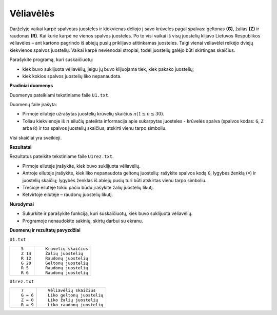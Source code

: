 Vėliavėlės
==========

.. default-role:: math

Darželyje  vaikai  karpė  spalvotas juosteles  ir  kiekvienas  dėliojo  į  savo
krūveles  pagal  spalvas: geltonas  **(G)**, žalias **(Z)**  ir  raudonas
**(R)**. Kai kurie karpė ne vienos spalvos juosteles. Po to visi vaikai iš visų
juostelių klijavo Lietuvos Respublikos vėliavėles – ant kartono pagrindo iš
abiejų pusių priklijavo atitinkamas juosteles. Taigi vienai vėliavėlei reikėjo
dviejų kiekvienos spalvos juostelių. Vaikai karpė nevienodai stropiai, todėl
juostelių galėjo būti skirtingas skaičius.

Parašykite programą, kuri suskaičiuotų:

- kiek buvo suklijuota vėliavėlių, jeigu jų buvo klijuojama tiek, kiek pakako
  juostelių;

- kiek kokios spalvos juostelių liko nepanaudota.

**Pradiniai duomenys**

Duomenys pateikiami tekstiniame faile ``U1.txt``.

Duomenų faile įrašyta:

- Pirmoje eilutėje užrašytas juostelių krūvelių skaičius `n (1 \leq n \leq
  30)`.

- Toliau kiekvienoje iš `n` eilučių pateikta  informacija  apie  sukarpytas
  juosteles - krūvelės spalva (spalvos kodas: ``G``, ``Z`` arba ``R``) ir tos
  spalvos juostelių skaičius, atskirti vienu tarpo simboliu.

Visi skaičiai yra sveikieji.

**Rezultatai**

Rezultatus pateikite tekstiniame faile ``U1rez.txt``.

- Pirmoje eilutėje įrašykite, kiek buvo suklijuota vėliavėlių.

- Antroje  eilutėje  įrašykite,  kiek  liko nepanaudota geltonų
  juostelių: rašykite spalvos  kodą ``G``, lygybės ženklą (``=``) ir juostelių
  skaičių; lygybės ženklas iš abiejų pusių turi būti atskirtas vienu tarpo
  simboliu.

- Trečioje eilutėje tokiu pačiu būdu įrašykite žalių juostelių likutį.

- Ketvirtoje eilutėje – raudonų juostelių likutį.

**Nurodymai**

- Sukurkite ir parašykite funkciją, kuri suskaičiuotų, kiek
  buvo suklijuota vėliavėlių.

- Programoje nenaudokite sakinių, skirtų darbui su ekranu.

**Duomenų ir rezultatų pavyzdžiai**

``U1.txt``

+---------+----------------------------+
| ::      | ::                         |
|         |                            |
|   5     |   Krūvelių skaičius        |
|   Z 14  |   Žalių juostelių          |
|   R 12  |   Raudonų juostelių        |
|   G 20  |   Geltonų juostelių        |
|   R 5   |   Raudonų juostelių        |
|   R 6   |   Raudonų juostelių        |
+---------+----------------------------+

``U1rez.txt``

+---------+----------------------------+
| ::      | ::                         |
|         |                            |
|   7     |   Vėliavėlių skaičius      |
|   G = 6 |   Liko geltonų juostelių   |
|   Z = 0 |   Liko žalių juostelių     |
|   R = 9 |   Liko raudonų juostelių   |
+---------+----------------------------+
